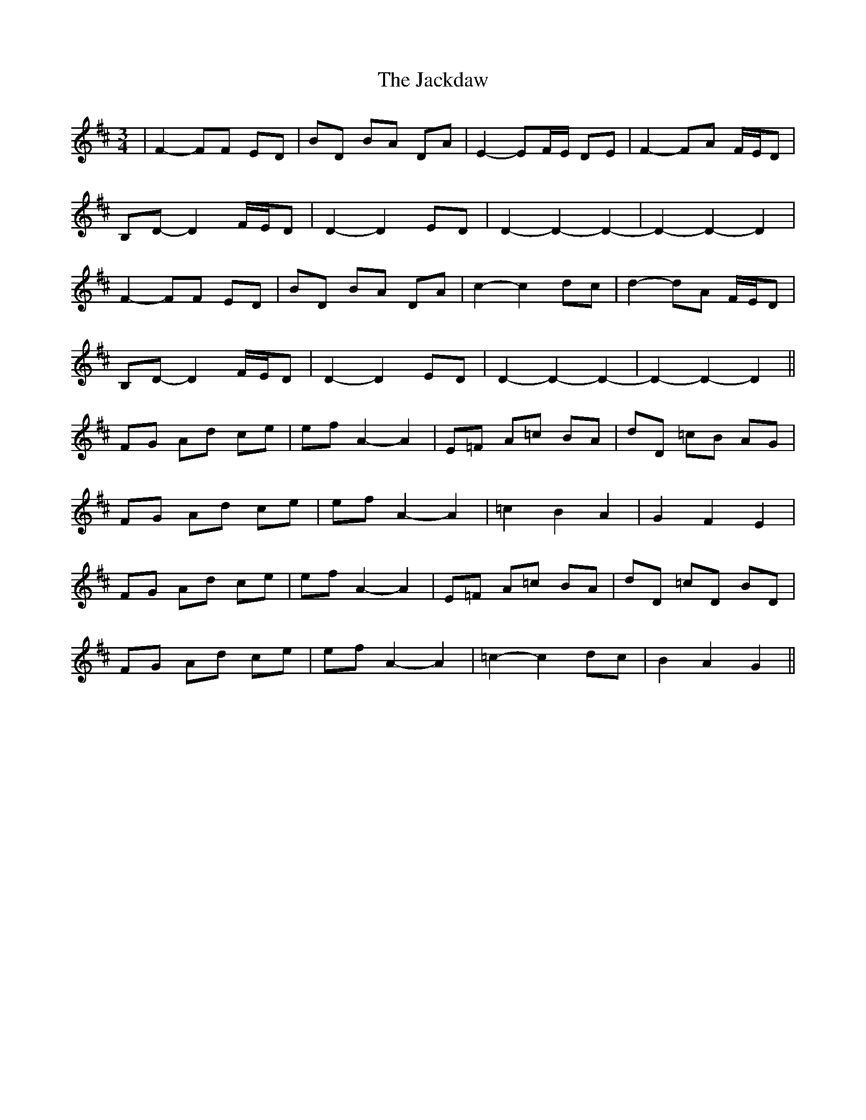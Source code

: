 X: 19385
T: Jackdaw, The
R: waltz
M: 3/4
K: Dmajor
|F2- FF ED|BD BA DA|E2- EF/E/ DE|F2- FA F/E/D|
B,D- D2 F/E/D|D2- D2 ED|D2- D2- D2-|D2- D2- D2|
F2- FF ED|BD BA DA|c2- c2 dc|d2- dA F/E/D|
B,D- D2 F/E/D|D2- D2 ED|D2- D2- D2-|D2- D2- D2||
FG Ad ce|ef A2- A2|E=F A=c BA|dD =cB AG|
FG Ad ce|ef A2- A2|=c2 B2 A2|G2 F2 E2|
FG Ad ce|ef A2- A2|E=F A=c BA|dD =cD BD|
FG Ad ce|ef A2- A2|=c2- c2 dc|B2 A2 G2||

